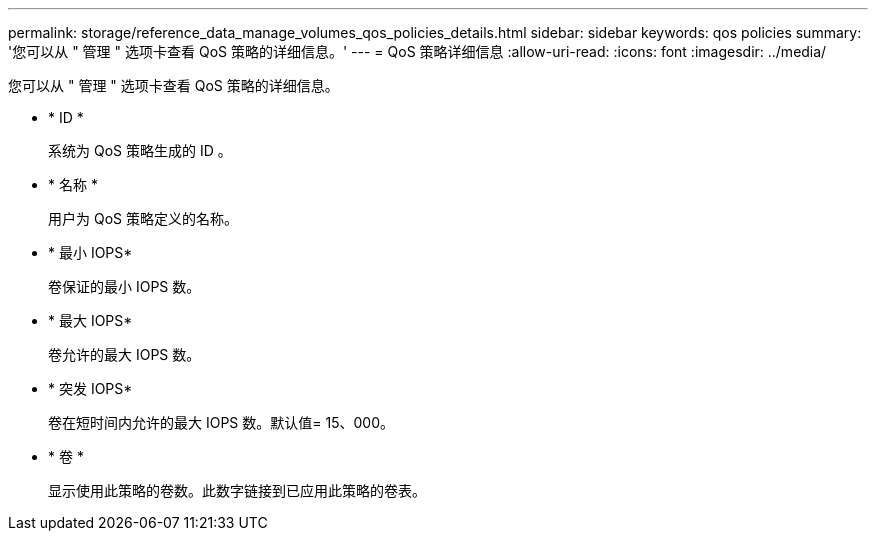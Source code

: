---
permalink: storage/reference_data_manage_volumes_qos_policies_details.html 
sidebar: sidebar 
keywords: qos policies 
summary: '您可以从 " 管理 " 选项卡查看 QoS 策略的详细信息。' 
---
= QoS 策略详细信息
:allow-uri-read: 
:icons: font
:imagesdir: ../media/


[role="lead"]
您可以从 " 管理 " 选项卡查看 QoS 策略的详细信息。

* * ID *
+
系统为 QoS 策略生成的 ID 。

* * 名称 *
+
用户为 QoS 策略定义的名称。

* * 最小 IOPS*
+
卷保证的最小 IOPS 数。

* * 最大 IOPS*
+
卷允许的最大 IOPS 数。

* * 突发 IOPS*
+
卷在短时间内允许的最大 IOPS 数。默认值= 15、000。

* * 卷 *
+
显示使用此策略的卷数。此数字链接到已应用此策略的卷表。


